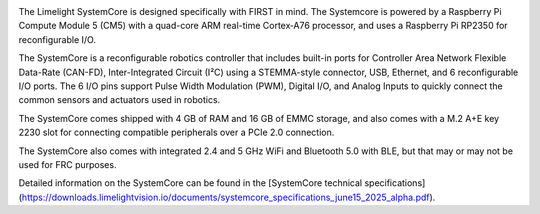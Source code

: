 .. image:: /docs/controls-overviews/images/control-system-hardware/systemcore.png
  :width: 500

The Limelight SystemCore is designed specifically with FIRST in mind. The Systemcore is powered by a Raspberry Pi Compute Module 5 (CM5) with a quad-core ARM real-time Cortex‑A76 processor, and uses a Raspberry Pi RP2350 for reconfigurable I/O.

The SystemCore is a reconfigurable robotics controller that includes built-in ports for Controller Area Network Flexible Data-Rate (CAN-FD), Inter-Integrated Circuit (I²C) using a STEMMA-style connector, USB, Ethernet, and 6 reconfigurable I/O ports.
The 6 I/O pins support Pulse Width Modulation (PWM), Digital I/O, and Analog Inputs to quickly connect the common sensors and actuators used in robotics.

The SystemCore comes shipped with 4 GB of RAM and 16 GB of EMMC storage, and also comes with a M.2 A+E key 2230 slot for connecting compatible peripherals over a PCIe 2.0 connection.

The SystemCore also comes with integrated 2.4 and 5 GHz WiFi and Bluetooth 5.0 with BLE, but that may or may not be used for FRC purposes.

Detailed information on the SystemCore can be found in the [SystemCore technical specifications](https://downloads.limelightvision.io/documents/systemcore_specifications_june15_2025_alpha.pdf).
